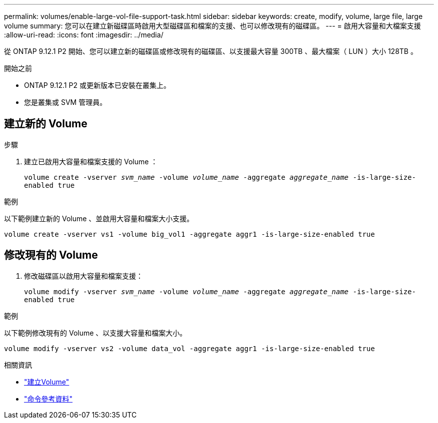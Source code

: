 ---
permalink: volumes/enable-large-vol-file-support-task.html 
sidebar: sidebar 
keywords: create, modify, volume, large file, large volume 
summary: 您可以在建立新磁碟區時啟用大型磁碟區和檔案的支援、也可以修改現有的磁碟區。 
---
= 啟用大容量和大檔案支援
:allow-uri-read: 
:icons: font
:imagesdir: ../media/


[role="lead"]
從 ONTAP 9.12.1 P2 開始、您可以建立新的磁碟區或修改現有的磁碟區、以支援最大容量 300TB 、最大檔案（ LUN ）大小 128TB 。

.開始之前
* ONTAP 9.12.1 P2 或更新版本已安裝在叢集上。
* 您是叢集或 SVM 管理員。




== 建立新的 Volume

.步驟
. 建立已啟用大容量和檔案支援的 Volume ：
+
`volume create -vserver _svm_name_ -volume _volume_name_ -aggregate _aggregate_name_ -is-large-size-enabled true`



.範例
以下範例建立新的 Volume 、並啟用大容量和檔案大小支援。

[listing]
----
volume create -vserver vs1 -volume big_vol1 -aggregate aggr1 -is-large-size-enabled true
----


== 修改現有的 Volume

. 修改磁碟區以啟用大容量和檔案支援：
+
`volume modify -vserver _svm_name_ -volume _volume_name_ -aggregate _aggregate_name_ -is-large-size-enabled true`



.範例
以下範例修改現有的 Volume 、以支援大容量和檔案大小。

[listing]
----
volume modify -vserver vs2 -volume data_vol -aggregate aggr1 -is-large-size-enabled true
----
.相關資訊
* link:https://docs.netapp.com/us-en/ontap/volumes/create-volume-task.html["建立Volume"]
* link:https://docs.netapp.com/us-en/ontap-cli-9141/["命令參考資料"]


